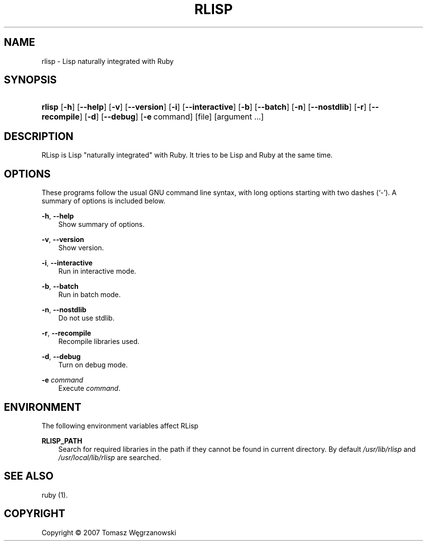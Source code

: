 .\"     Title: RLISP
.\"    Author: 
.\" Generator: DocBook XSL Stylesheets v1.71.0 <http://docbook.sf.net/>
.\"      Date: Jun 07, 2007
.\"    Manual: 
.\"    Source: 
.\"
.TH "RLISP" "1" "Jun 07, 2007" "" ""
.\" disable hyphenation
.nh
.\" disable justification (adjust text to left margin only)
.ad l
.SH "NAME"
rlisp \- Lisp naturally integrated with Ruby
.SH "SYNOPSIS"
.HP 6
\fBrlisp\fR [\fB\-h\fR] [\fB\-\-help\fR] [\fB\-v\fR] [\fB\-\-version\fR] [\fB\-i\fR] [\fB\-\-interactive\fR] [\fB\-b\fR] [\fB\-\-batch\fR] [\fB\-n\fR] [\fB\-\-nostdlib\fR] [\fB\-r\fR] [\fB\-\-recompile\fR] [\fB\-d\fR] [\fB\-\-debug\fR] [\fB\-e\fR\ command] [file] [argument\ ...]
.SH "DESCRIPTION"
.PP
RLisp is Lisp "naturally integrated" with Ruby. It tries to be Lisp and Ruby at the same time.
.SH "OPTIONS"
.PP
These programs follow the usual GNU command line syntax, with long options starting with two dashes (`\-'). A summary of options is included below.
.PP
\fB\-h\fR, \fB\-\-help\fR
.RS 3n
Show summary of options.
.RE
.PP
\fB\-v\fR, \fB\-\-version\fR
.RS 3n
Show version.
.RE
.PP
\fB\-i\fR, \fB\-\-interactive\fR
.RS 3n
Run in interactive mode.
.RE
.PP
\fB\-b\fR, \fB\-\-batch\fR
.RS 3n
Run in batch mode.
.RE
.PP
\fB\-n\fR, \fB\-\-nostdlib\fR
.RS 3n
Do not use stdlib.
.RE
.PP
\fB\-r\fR, \fB\-\-recompile\fR
.RS 3n
Recompile libraries used.
.RE
.PP
\fB\-d\fR, \fB\-\-debug\fR
.RS 3n
Turn on debug mode.
.RE
.PP
\fB\-e \fR\fB\fIcommand\fR\fR
.RS 3n
Execute
\fIcommand\fR.
.RE
.SH "ENVIRONMENT"
.PP
The following environment variables affect RLisp
.PP
\fBRLISP_PATH\fR
.RS 3n
Search for required libraries in the path if they cannot be found in current directory. By default
\fI/usr/lib/rlisp\fR
and
\fI/usr/local/lib/rlisp\fR
are searched.
.RE
.SH "SEE ALSO"
.PP
ruby (1).
.SH "COPYRIGHT"
Copyright \(co 2007 Tomasz Węgrzanowski
.br

